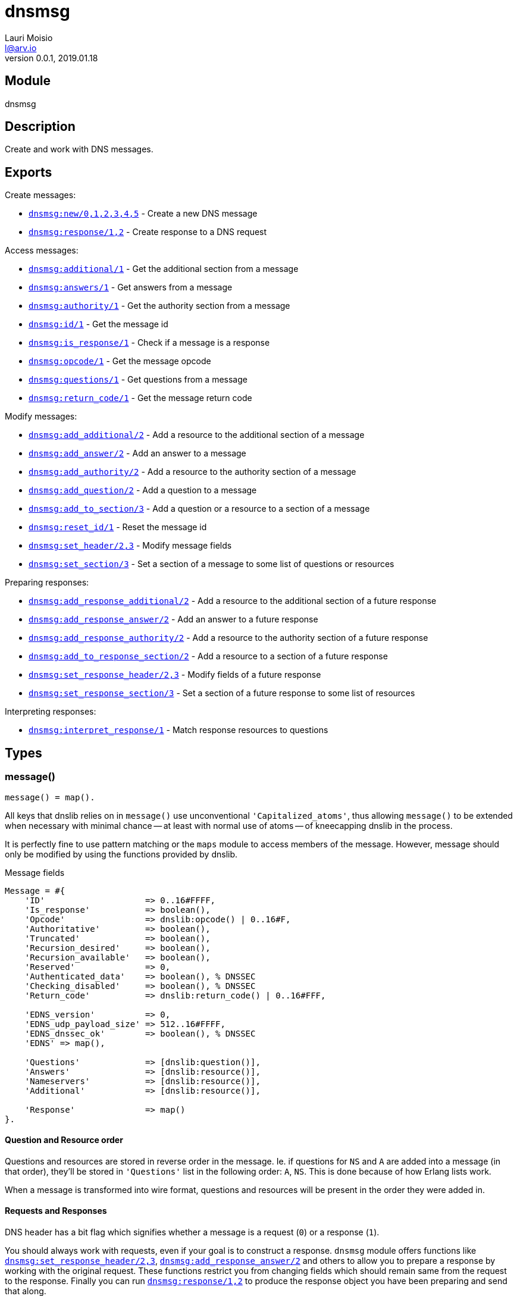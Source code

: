 = dnsmsg
Lauri Moisio <l@arv.io>
Version 0.0.1, 2019.01.18
:ext-relative: {outfilesuffix}

== Module

dnsmsg

== Description

Create and work with DNS messages.

== Exports

Create messages:

* link:dnsmsg.new{ext-relative}[`dnsmsg:new/0,1,2,3,4,5`] - Create a new DNS message
* link:dnsmsg.response{ext-relative}[`dnsmsg:response/1,2`] - Create response to a DNS request

Access messages:

* link:dnsmsg.additional{ext-relative}[`dnsmsg:additional/1`] - Get the additional section from a message
* link:dnsmsg.answers{ext-relative}[`dnsmsg:answers/1`] - Get answers from a message
* link:dnsmsg.authority{ext-relative}[`dnsmsg:authority/1`] - Get the authority section from a message
* link:dnsmsg.id{ext-relative}[`dnsmsg:id/1`] - Get the message id
* link:dnsmsg.is_response{ext-relative}[`dnsmsg:is_response/1`] - Check if a message is a response
* link:dnsmsg.opcode{ext-relative}[`dnsmsg:opcode/1`] - Get the message opcode
* link:dnsmsg.questions{ext-relative}[`dnsmsg:questions/1`] - Get questions from a message
* link:dnsmsg.return_code{ext-relative}[`dnsmsg:return_code/1`] - Get the message return code

Modify messages:

* link:dnsmsg.add_additional{ext-relative}[`dnsmsg:add_additional/2`] - Add a resource to the additional section of a message
* link:dnsmsg.add_answer{ext-relative}[`dnsmsg:add_answer/2`] - Add an answer to a message
* link:dnsmsg.add_authority{ext-relative}[`dnsmsg:add_authority/2`] - Add a resource to the authority section of a message
* link:dnsmsg.add_question{ext-relative}[`dnsmsg:add_question/2`] - Add a question to a message
* link:dnsmsg.add_to_section{ext-relative}[`dnsmsg:add_to_section/3`] - Add a question or a resource to a section of a message
* link:dnsmsg.reset_id{ext-relative}[`dnsmsg:reset_id/1`] - Reset the message id
* link:dnsmsg.set_header{ext-relative}[`dnsmsg:set_header/2,3`] - Modify message fields
* link:dnsmsg.set_section{ext-relative}[`dnsmsg:set_section/3`] - Set a section of a message to some list of questions or resources

Preparing responses:

* link:dnsmsg.add_response_additional{ext-relative}[`dnsmsg:add_response_additional/2`] - Add a resource to the additional section of a future response
* link:dnsmsg.add_response_answer{ext-relative}[`dnsmsg:add_response_answer/2`] - Add an answer to a future response
* link:dnsmsg.add_response_authority{ext-relative}[`dnsmsg:add_response_authority/2`] - Add a resource to the authority section of a future response
* link:dnsmsg.add_to_response_section{ext-relative}[`dnsmsg:add_to_response_section/2`] - Add a resource to a section of a future response
* link:dnsmsg.set_response_header{ext-relative}[`dnsmsg:set_response_header/2,3`] - Modify fields of a future response
* link:dnsmsg.set_response_section{ext-relative}[`dnsmsg:set_response_section/3`] - Set a section of a future response to some list of resources

Interpreting responses:

* link:dnsmsg.interpret_response{ext-relative}[`dnsmsg:interpret_response/1`] - Match response resources to questions

== Types

=== message()

[source,erlang]
message() = map().

All keys that dnslib relies on in `message()` use unconventional `'Capitalized_atoms'`, thus allowing `message()` to be extended when necessary with minimal chance -- at least with normal use of atoms -- of kneecapping dnslib in the process.

It is perfectly fine to use pattern matching or the `maps` module to access members of the message. However, message should only be modified by using the functions provided by dnslib.

.Message fields
[source,erlang]
----
Message = #{
    'ID'                    => 0..16#FFFF,
    'Is_response'           => boolean(),
    'Opcode'                => dnslib:opcode() | 0..16#F,
    'Authoritative'         => boolean(),
    'Truncated'             => boolean(),
    'Recursion_desired'     => boolean(),
    'Recursion_available'   => boolean(),
    'Reserved'              => 0,
    'Authenticated_data'    => boolean(), % DNSSEC
    'Checking_disabled'     => boolean(), % DNSSEC
    'Return_code'           => dnslib:return_code() | 0..16#FFF,

    'EDNS_version'          => 0,
    'EDNS_udp_payload_size' => 512..16#FFFF,
    'EDNS_dnssec_ok'        => boolean(), % DNSSEC
    'EDNS' => map(),

    'Questions'             => [dnslib:question()],
    'Answers'               => [dnslib:resource()],
    'Nameservers'           => [dnslib:resource()],
    'Additional'            => [dnslib:resource()],

    'Response'              => map()
}.
----

[[question-resource-order]]
==== Question and Resource order

Questions and resources are stored in reverse order in the message. Ie. if questions for `NS` and `A` are added into a message (in that order), they'll be stored in `'Questions'` list in the following order: `A`, `NS`. This is done because of how Erlang lists work.

When a message is transformed into wire format, questions and resources will be present in the order they were added in.

[[request-response]]
==== Requests and Responses

DNS header has a bit flag which signifies whether a message is a request (`0`) or a response (`1`).

You should always work with requests, even if your goal is to construct a response. `dnsmsg` module offers functions like link:dnsmsg.set_response_header{ext-relative}[`dnsmsg:set_response_header/2,3`], link:dnsmsg.add_response_answer{ext-relative}[`dnsmsg:add_response_answer/2`] and others to allow you to prepare a response by working with the original request. These functions restrict you from changing fields which should remain same from the request to the response. Finally you can run link:dnsmsg.response{ext-relative}[`dnsmsg:response/1,2`] to produce the response object you have been preparing and send that along.

=== message_section()

[source,erlang]
----
message_section() =
      'question'
    | 'answer'
    | 'nameserver'
    | 'additional'.
----

== Changelog

* *0.0.0* Module added

== See also

link:index{ext-relative}[Index]
